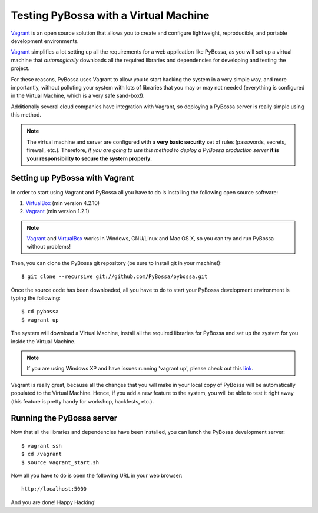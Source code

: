 ======================================
Testing PyBossa with a Virtual Machine
======================================

`Vagrant`_ is an open source solution that allows you to create and configure 
lightweight, reproducible, and portable development environments.

Vagrant_ simplifies a lot setting up all the requirements for a web application
like PyBossa, as you will set up a virtual machine that *automagically*
downloads all the required libraries and dependencies for developing and
testing the project.

For these reasons, PyBossa uses Vagrant to allow you to start hacking the
system in a very simple way, and more importantly, without polluting your
system with lots of libraries that you may or may not needed (everything is
configured in the Virtual Machine, which is a very safe sand-box!).

Additionally several cloud companies have integration with Vagrant, so
deploying a PyBossa server is really simple using this method.


.. note::

    The virtual machine and server are configured with a **very basic
    security**
    set of rules (passwords, secrets, firewall, etc.). Therefore, *if you are going to
    use this method to deploy a PyBossa production server* **it is your responsibility
    to secure the system properly**.

Setting up PyBossa with Vagrant
===============================

In order to start using Vagrant and PyBossa all you have to do is installing
the following open source software:

#. VirtualBox_ (min version 4.2.10)
#. Vagrant_ (min version 1.2.1)

.. note::
    Vagrant_ and VirtualBox_ works in Windows, GNU/Linux and Mac OS X, so you can try and run
    PyBossa without problems!

Then, you can clone the PyBossa git repository (be sure to install git in your
machine!)::

    $ git clone --recursive git://github.com/PyBossa/pybossa.git

Once the source code has been downloaded, all you have to do to start your
PyBossa development environment is typing the following::

    $ cd pybossa
    $ vagrant up

The system will download a Virtual Machine, install all the required libraries
for PyBossa and set up the system for you inside the Virtual Machine.

.. note::
    If you are using Windows XP and have issues running 'vagrant up', please
    check out this `link <http://techtalkies.blogspot.com.es/2014/08/installing-and-testing-out-your-own.html>`_.

Vagrant is really great, because all the changes that you will make in your
local copy of PyBossa will be automatically populated to the Virtual Machine.
Hence, if you add a new feature to the system, you will be able to test it
right away (this feature is pretty handy for workshop, hackfests, etc.).

Running the PyBossa server
==========================

Now that all the libraries and dependencies have been installed, you can lunch
the PyBossa development server::

  $ vagrant ssh
  $ cd /vagrant
  $ source vagrant_start.sh

Now all you have to do is open the following URL in your web browser::

  http://localhost:5000

And you are done! Happy Hacking!

.. _`Vagrant`: http://www.vagrantup.com/
.. _`VirtualBox`: https://www.virtualbox.org/
